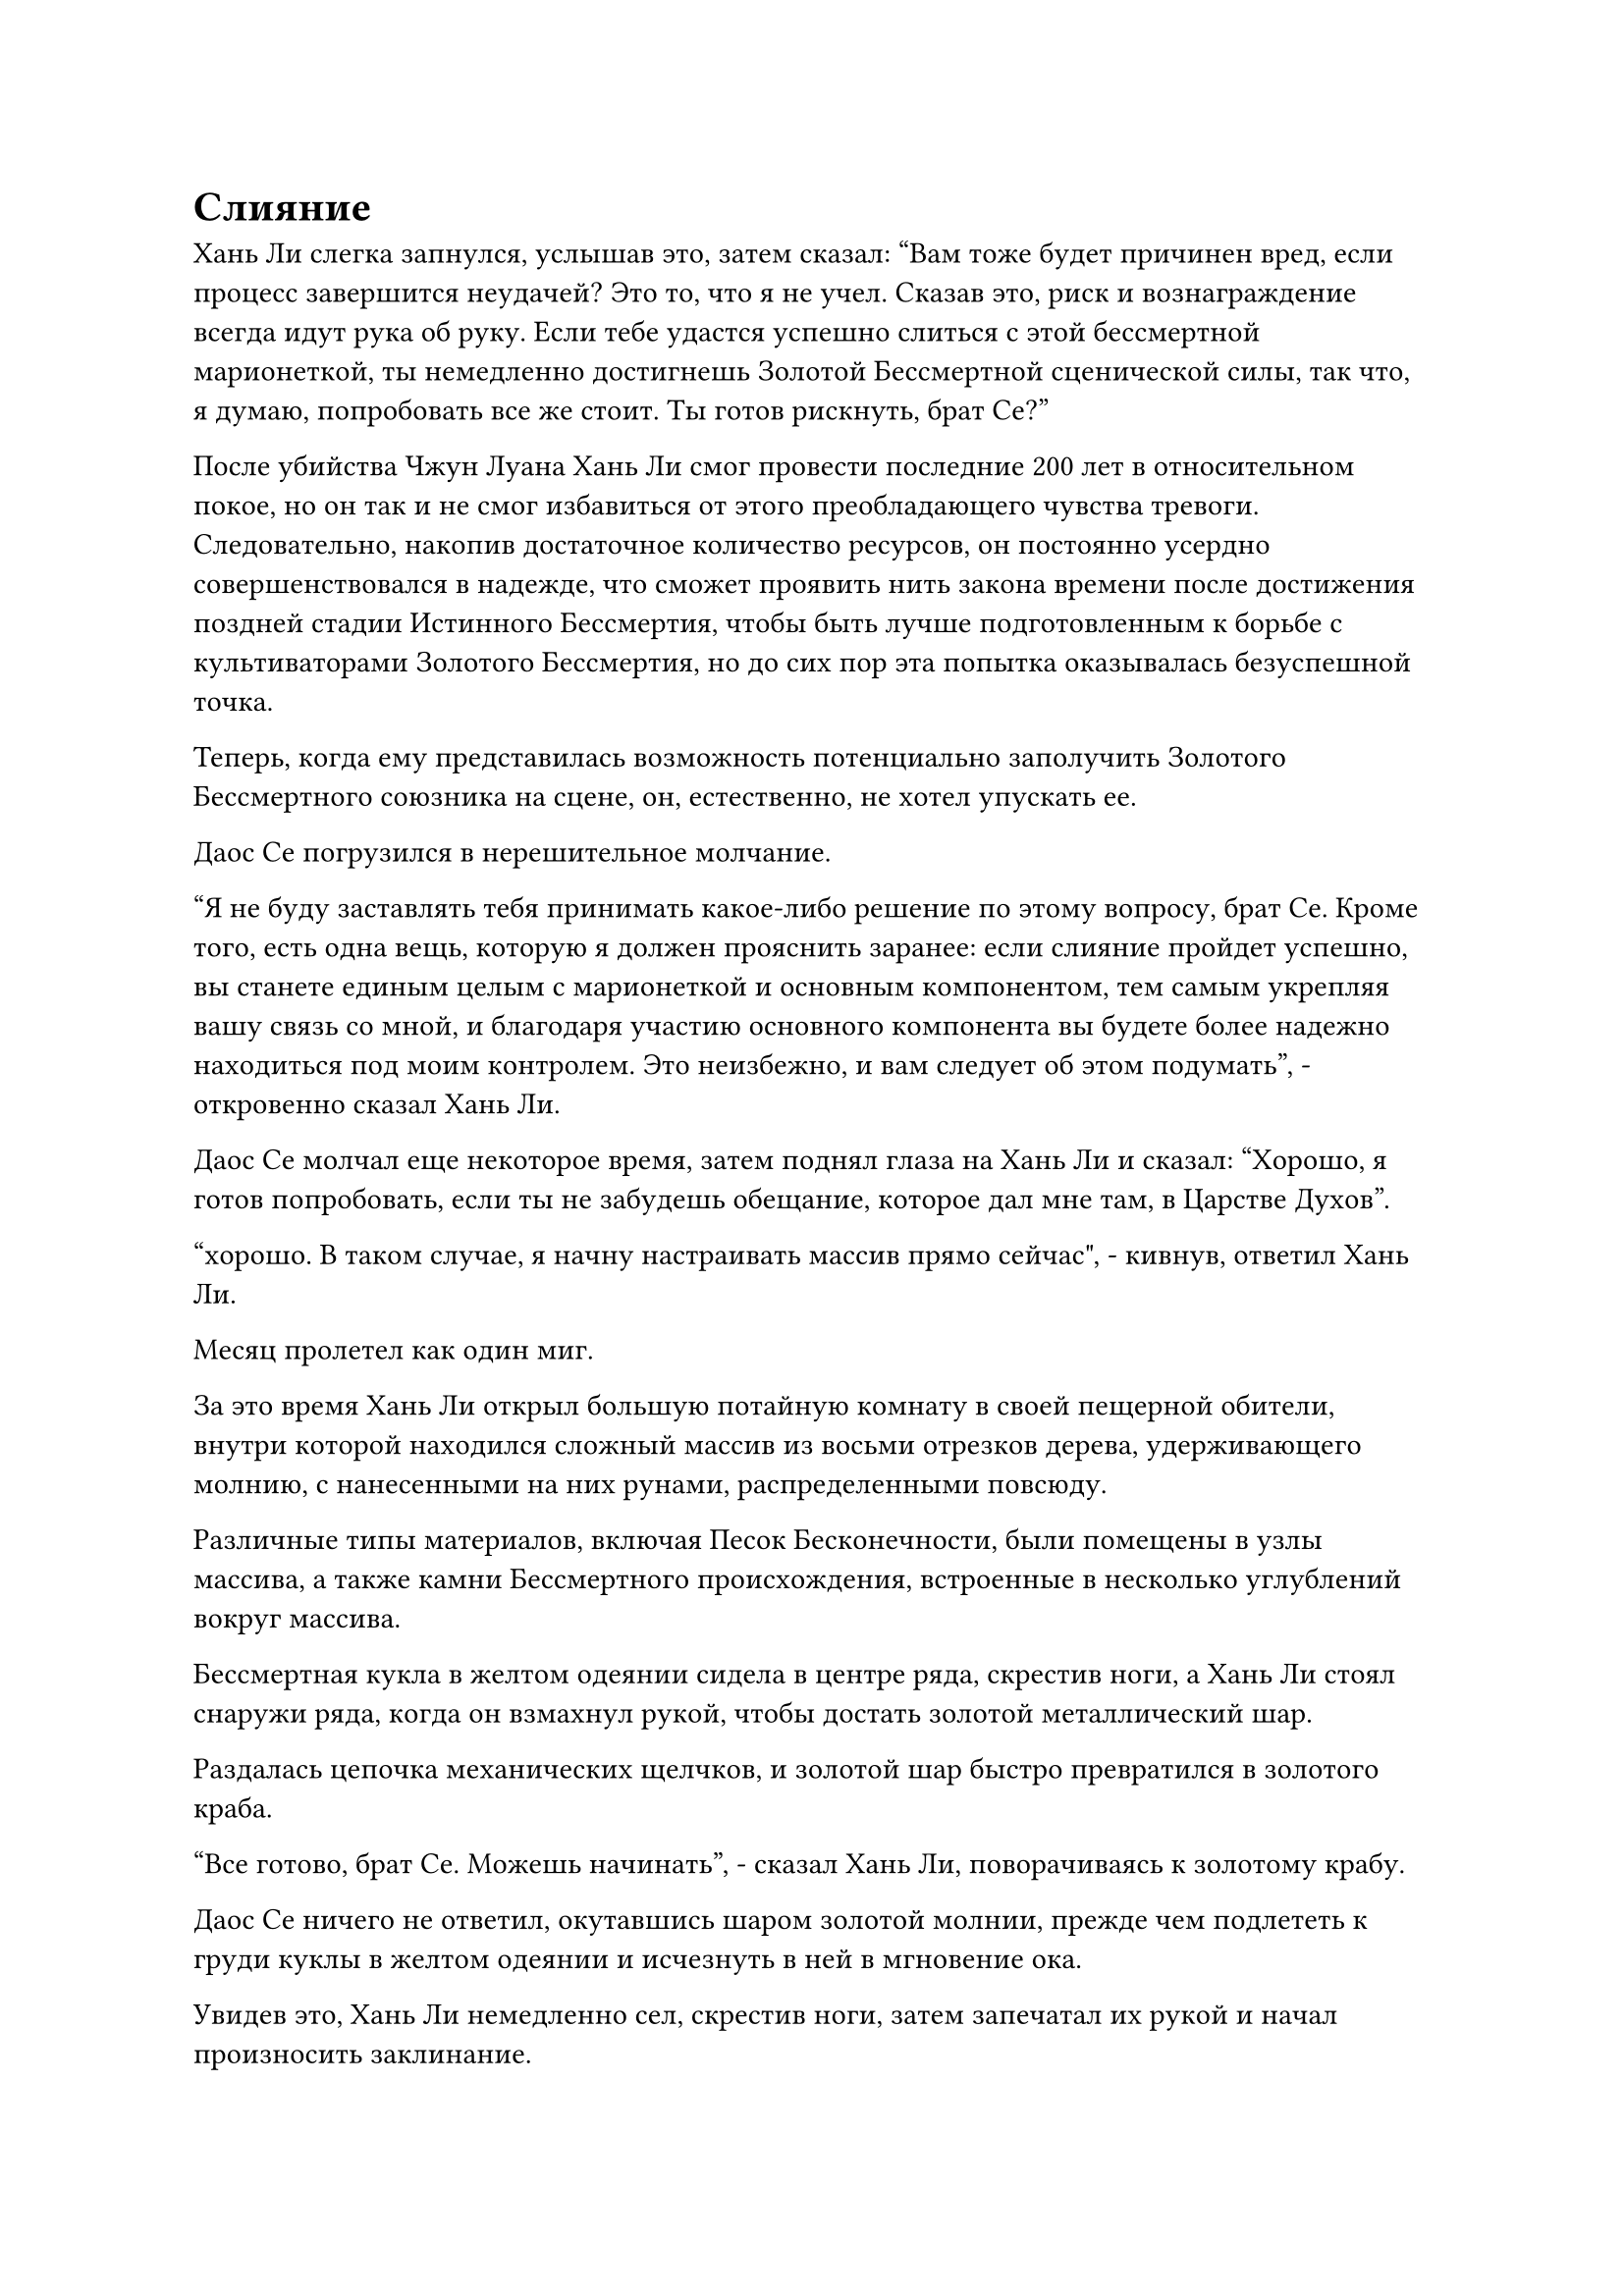 = Слияние

Хань Ли слегка запнулся, услышав это, затем сказал: "Вам тоже будет причинен вред, если процесс завершится неудачей? Это то, что я не учел. Сказав это, риск и вознаграждение всегда идут рука об руку. Если тебе удастся успешно слиться с этой бессмертной марионеткой, ты немедленно достигнешь Золотой Бессмертной сценической силы, так что, я думаю, попробовать все же стоит. Ты готов рискнуть, брат Се?"

После убийства Чжун Луана Хань Ли смог провести последние 200 лет в относительном покое, но он так и не смог избавиться от этого преобладающего чувства тревоги. Следовательно, накопив достаточное количество ресурсов, он постоянно усердно совершенствовался в надежде, что сможет проявить нить закона времени после достижения поздней стадии Истинного Бессмертия, чтобы быть лучше подготовленным к борьбе с культиваторами Золотого Бессмертия, но до сих пор эта попытка оказывалась безуспешной точка.

Теперь, когда ему представилась возможность потенциально заполучить Золотого Бессмертного союзника на сцене, он, естественно, не хотел упускать ее.

Даос Се погрузился в нерешительное молчание.

"Я не буду заставлять тебя принимать какое-либо решение по этому вопросу, брат Се. Кроме того, есть одна вещь, которую я должен прояснить заранее: если слияние пройдет успешно, вы станете единым целым с марионеткой и основным компонентом, тем самым укрепляя вашу связь со мной, и благодаря участию основного компонента вы будете более надежно находиться под моим контролем. Это неизбежно, и вам следует об этом подумать", - откровенно сказал Хань Ли.

Даос Се молчал еще некоторое время, затем поднял глаза на Хань Ли и сказал: "Хорошо, я готов попробовать, если ты не забудешь обещание, которое дал мне там, в Царстве Духов".

“хорошо. В таком случае, я начну настраивать массив прямо сейчас", - кивнув, ответил Хань Ли.

Месяц пролетел как один миг.

За это время Хань Ли открыл большую потайную комнату в своей пещерной обители, внутри которой находился сложный массив из восьми отрезков дерева, удерживающего молнию, с нанесенными на них рунами, распределенными повсюду.

Различные типы материалов, включая Песок Бесконечности, были помещены в узлы массива, а также камни Бессмертного происхождения, встроенные в несколько углублений вокруг массива.

Бессмертная кукла в желтом одеянии сидела в центре ряда, скрестив ноги, а Хань Ли стоял снаружи ряда, когда он взмахнул рукой, чтобы достать золотой металлический шар.

Раздалась цепочка механических щелчков, и золотой шар быстро превратился в золотого краба.

"Все готово, брат Се. Можешь начинать", - сказал Хань Ли, поворачиваясь к золотому крабу.

Даос Се ничего не ответил, окутавшись шаром золотой молнии, прежде чем подлететь к груди куклы в желтом одеянии и исчезнуть в ней в мгновение ока.

Увидев это, Хань Ли немедленно сел, скрестив ноги, затем запечатал их рукой и начал произносить заклинание.

Вспышка желтого света возникла в секретной комнате на фоне громкого жужжания, и порывы желтого ветра начали проноситься над массивом, образуя желтый вихрь, который окутал бессмертную марионетку, а также сметая все материалы, разложенные по массиву.

Сразу же после этого серия устаревших рун вылетела из одежды бессмертной марионетки, прежде чем улететь в вихрь.

Как только духовные материалы в вихре соприкоснулись с этими рунами, они немедленно рассыпались в порошок, прежде чем устремиться к бессмертной марионетке.

В то же время Хань Ли взмахнул рукой, чтобы достать один из двух своих основных бобов, затем бросил его вперед, и основной боб в мгновение ока упал в корзину.

При входе в массив основной боб завис над головой бессмертной марионетки, и к нему сразу же прилипло несколько рун, но он не распался. Вместо этого он внезапно засветился и создал проекцию Дерева Воина Дао.

Выступ был около 10 футов высотой, и он был прикреплен к массиву вместе с куклой в желтом одеянии, завернутой в его ствол.

Хань Ли запечатал руку, прежде чем наклониться вперед и приложить ладонь к земле, и как только он это сделал, все Камни Бессмертного Происхождения в массиве засветились в унисон, выпуская поток бессмертной духовной силы в ствол Дерева Воина Дао, выступающий через его корни.

Проекция дерева начала ярко светиться, и все разрушенные духовные материалы исчезли в теле бессмертной куклы, в то время как желтый вихрь исчез.

Раздался звук струящегося электричества, когда руны на восьми отрезках дерева, удерживающего молнию, расположенных вокруг массива, загорелись, и дуги золотого электричества вырвались наружу, как гнездо молниеносных змей, прежде чем сойтись к бессмертной марионетке.

В то же время вспышка пурпурно-золотистой молнии вырвалась из груди куклы, и это было так, как если бы она была завернута в большой плащ из молний.

Это был явный признак того, что даос Се уже начал пытаться слиться с марионеткой, и Хань Ли, увидев это, немедленно переключился на другую ручную печать.

Прямо в этот момент внезапно раздался грохочущий раскат грома, и позади бессмертной куклы появилась гигантская проекция золотого краба с молниями, сверкающими по всему ее телу.

Внимание Хань Ли было полностью сосредоточено на массиве перед ним, когда он вытянул ладони вперед, и бессмертная духовная сила в его теле хлынула подобно могучей реке.

В тайной комнате непрерывно раздавались раскаты грохота, и стены также начали сильно дрожать.

К счастью, Хань Ли уже предвидел это, и он заранее установил системы стабилизации и изоляции. В противном случае эти подземные толчки вызвали бы серьезные волнения на всем пике Багрового Рассвета.

По мере того как толчки становились все более сильными, желтый и пурпурно-золотистый свет в потайной комнате также начал мигать более беспорядочно.

Хань Ли продолжал прокручивать цепочку ручных печатей, чтобы поддерживать отток бессмертной духовной силы, и он также выпустил нити духовного восприятия, чтобы соединить первичный боб, бессмертную марионетку и даоиста Се, чтобы принудительно интегрировать их.

Внутри секретной комнаты проекция золотого краба и проекция Дерева Воина Дао одновременно уменьшились примерно с 10 футов в высоту до всего лишь шести-семи футов, затем до двух-трех футов, и желтый свет и молнии, окутывающие их, также начали сходиться к центру.

Только спустя долгое время весь свет полностью сгустился в шар золотого света размером с кулак, который парил перед грудью бессмертной куклы, и внутри шара света можно было увидеть крошечный выступ дерева и золотого краба.

В этот момент почти вся бессмертная духовная сила Хань Ли перетекла в массив, и его духовное чутье также было сильно истощено, что привело к слегка бледному цвету лица.

"Предохранитель!" - взревел он, и в следующее мгновение все, что осталось от бессмертной духовной силы в его теле, без каких-либо оговорок устремилось к бессмертной марионетке.

Слабый треск раздался из-под земли, и камни Бессмертного Происхождения, встроенные в массив, также высвободили всю свою бессмертную духовную силу, прежде чем разлететься на куски.

Вихрь света внезапно появился в груди бессмертной куклы, чтобы поглотить шар золотого света, и толстая молния вырвалась из тела куклы под раскатистый раскат грома.

Это напоминало столб пурпурно-золотой молнии, который взметнулся в небеса, пробив потолок секретной комнаты и заставив весь пик Багрового Рассвета сильно содрогнуться.

К счастью, столб молнии исчез всего через несколько секунд.

Внутри тайной комнаты бессмертная духовная сила Хань Ли была полностью истощена, так что он мог противостоять удару молнии только своим Глубоким Бессмертным телом, и его сильно ударило о стену позади него, прежде чем его вырвало кровью.

Взяв себя в руки, он бросил взгляд на бессмертную куклу, которая оставалась совершенно неподвижной. Он снова сел, скрестив ноги, затем проглотил желтую таблетку, прежде чем призвать Камень Бессмертного Происхождения, который держал в руке, прежде чем закрыть глаза для медитации.

Только по прошествии примерно 15 минут он снова открыл глаза, прежде чем выплюнуть оставшуюся во рту смесь крови и слюны.

Внезапно веки бессмертной куклы затрепетали, и она открыла глаза, показав пару золотистых зрачков.

Выражение лица Хань Ли осталось неизменным, но внутренне он был чрезвычайно взволнован, когда сказал: "Поздравляю с обретением нового тела, брат Се. Я был обеспокоен, что что-то пойдет не так с процессом слияния, но, похоже, мои опасения были излишними".

Аура, исходящая от тела бессмертной марионетки, указывала на то, что она уже обладала силой ранней Золотой Стадии Бессмертия.

Возможно, это было связано с участием основного боба, но духовное ограничение уже было заложено глубоко в марионетку, гарантируя, что она не сможет напасть на Хань Ли.

"Это все благодаря твоей помощи, собрат-даосист Хань. Однако, несмотря на то, что процесс слияния прошел успешно, из-за интеграции основного компонента энергия в моем теле немного хаотична, поэтому мне придется на некоторое время уединиться, чтобы все уладилось", - продолжил даос Се.

"Это не проблема. Если вам понадобятся какие-либо духовные камни или ресурсы, не стесняйтесь сказать мне", - ответил Хань Ли, кивнув.

Даос Се бесстрастно кивнул в ответ, затем закрыл глаза, чтобы медитировать.

Только теперь Хань Ли позволил намеку на восторг промелькнуть в его глазах, и он больше не задерживался в тайной комнате, вставая, чтобы уйти.

Уладив этот вопрос, он должен был обратить свое внимание на кое-что еще, что ему нужно было сделать.

......

Полоса лазурного света спустилась с небес, приземлившись перед золотым дворцом на Тыквенной вершине, чтобы показать Хань Ли.

Он бросил взгляд на табличку над входом во дворец, затем направился внутрь.

Павильон Бессмертной медицины был заполнен аптечками и был довольно оживленным. В данный момент Е Наньфэн ухаживал за пожилым мужчиной перед кабинетом у входа.

Как только он заметил Хань Ли, Е Наньфэн улыбнулся ему и помахал рукой.

Хань Ли кивнул в ответ, затем начал самостоятельно рыться в аптечках.

Вскоре пожилой мужчина, казалось, нашел то, что искал, и он быстро ушел, оплатив свою покупку.

Затем Е Наньфэн быстро подошел к Хань Ли и с улыбкой поздоровался: "Давно не виделись, старейшина Ли".

"Похоже, что ваш павильон Бессмертной медицины добавил в свой каталог много лекарственных ингредиентов со времени моего последнего визита, старейшина Е", - заметил Хань Ли, отводя взгляд от одной из аптечек.

"У вас острый глаз, старейшина Ли. Это все благодаря Дао Владыке Му, что мы получили весь этот новый инвентарь", - ответил Е Наньфэн с улыбкой.

Хань Ли слегка запнулся, услышав это, затем спросил: "Дао владыке Му с вершины Летящего Пера?"

"Есть ли в нашей секте другой владыка Дао Му?" Спросил Е Наньфэн.

"Это не то, что я имел в виду. Просто я слышал, что владыка Дао Му уже находится в затворничестве почти 100 000 лет, может быть, он недавно вышел из затворничества?" Спросил Хань Ли.

#pagebreak()